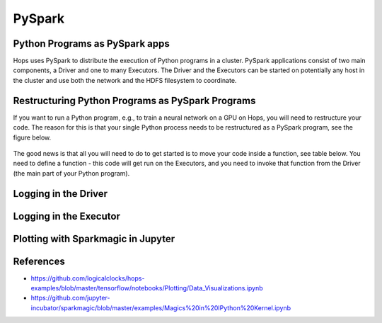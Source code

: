 PySpark 
===================

Python Programs as PySpark apps
------------------------------------

Hops uses PySpark to distribute the execution of Python programs in a cluster. PySpark applications consist of two main components, a Driver and one to many Executors. The Driver and the Executors can be started on potentially any host in the cluster and use both the network and the HDFS filesystem to coordinate.


Restructuring Python Programs as PySpark Programs
----------------------------------------------------------

If you want to run a Python program, e.g.,  to train a neural network on a GPU on Hops, you will need to restructure your code. The reason for this is that your single Python process needs to be restructured as a PySpark program, see the figure below.

.. _hopsml-pyspark.png: ../_images/hopsml-pyspark.png
.. figure:: ../imgs/hopsml-pyspark.png
    :alt: HopsML Python Program
    :target: `hopsml-pyspark.png`_
    :align: center
    :scale: 25 %
    :figclass: align-center

The good news is that all you will need to do to get started is to move your code inside a function, see table below. You need to define a function - this code will get run on the Executors, and you need to invoke that function from the Driver (the main part of your Python program). 


Logging in the Driver
---------------------------------


Logging in the Executor
---------------------------------



Plotting with Sparkmagic in Jupyter
---------------------------------------------


References
---------------------

- https://github.com/logicalclocks/hops-examples/blob/master/tensorflow/notebooks/Plotting/Data_Visualizations.ipynb 
- https://github.com/jupyter-incubator/sparkmagic/blob/master/examples/Magics%20in%20IPython%20Kernel.ipynb 


